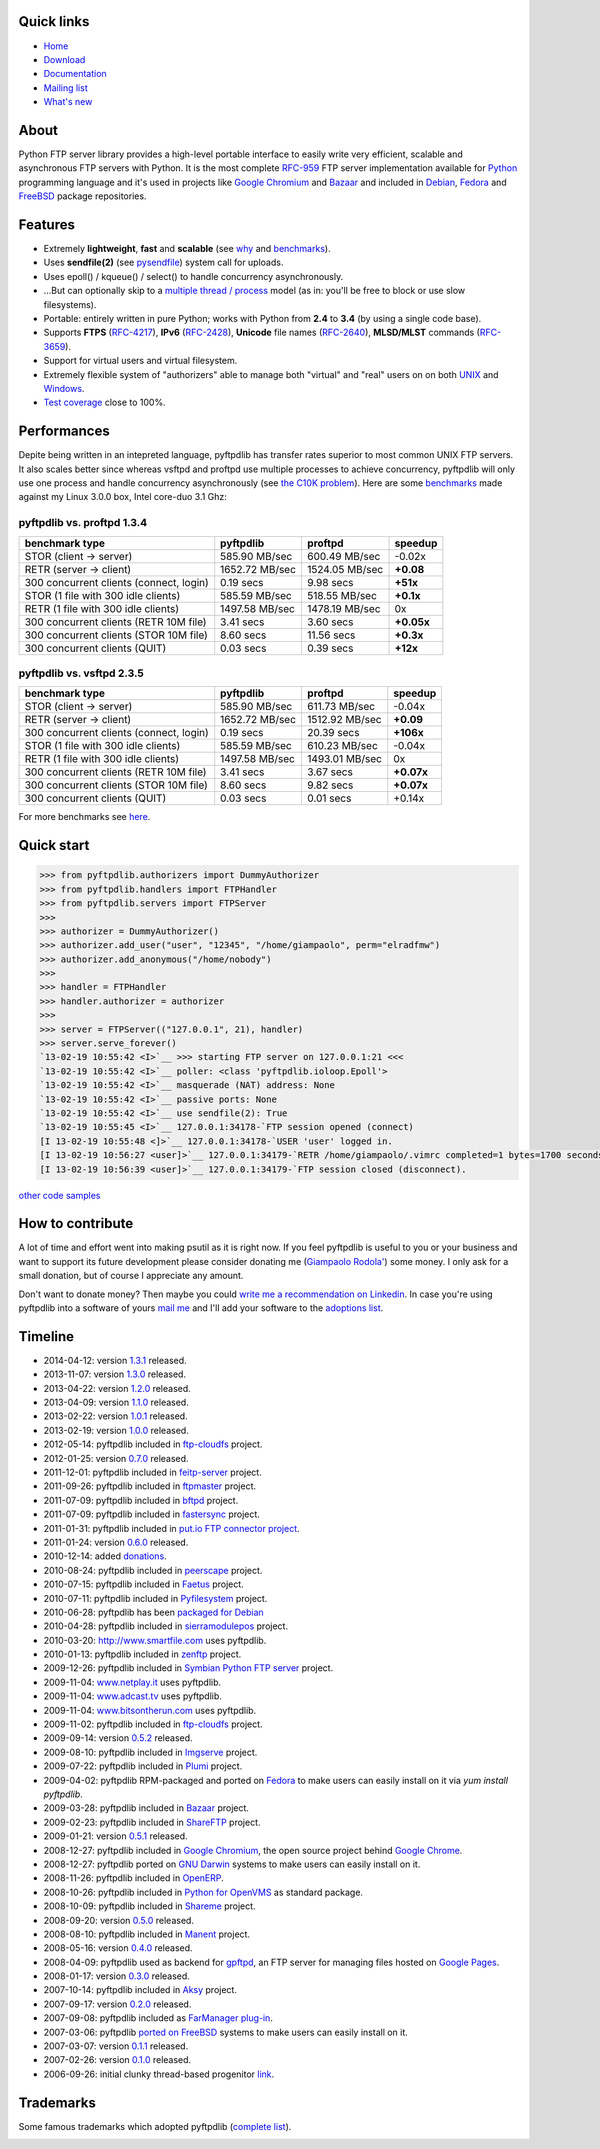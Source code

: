 Quick links
===========

- `Home <https://github.com/giampaolo/pyftpdlib>`__
- `Download <https://pypi.python.org/pypi/pyftpdlib/>`__
- `Documentation <http://code.google.com/p/pyftpdlib/wiki/Tutorial>`__
- `Mailing list <http://groups.google.com/group/pyftpdlib/topics>`__
- `What's new <https://github.com/giampaolo/pyftpdlib/blob/master/HISTORY.rst>`__

About
=====

Python FTP server library provides a high-level portable interface to easily
write very efficient, scalable and asynchronous FTP servers with Python. It is
the most complete `RFC-959 <http://www.faqs.org/rfcs/rfc959.html>`__ FTP server
implementation available for `Python <http://www.python.org/>`__ programming
language and it's used in projects like
`Google Chromium <http://www.code.google.com/chromium/>`__ and
`Bazaar <http://bazaar-vcs.org/>`__ and included in
`Debian <http://packages.debian.org/sid/python-pyftpdlib>`__,
`Fedora <https://admin.fedoraproject.org/pkgdb/packages/name/pyftpdlib>`__ and
`FreeBSD <http://www.freshports.org/ftp/py-pyftpdlib/>`__ package repositories.

Features
========

- Extremely **lightweight**, **fast** and **scalable** (see
  `why <https://github.com/giampaolo/pyftpdlib/issues/203>`__ and
  `benchmarks <http://code.google.com/p/pyftpdlib/wiki/Benchmarks>`__).
- Uses **sendfile(2)** (see `pysendfile <https://github.com/giampaolo/pysendfile>`__)
  system call for uploads.
- Uses epoll() / kqueue() / select() to handle concurrency asynchronously.
- ...But can optionally skip to a
  `multiple thread / process <http://code.google.com/p/pyftpdlib/wiki/Tutorial?#4.6*-*Changing*the*concurrency*model>`__
  model (as in: you'll be free to block or use slow filesystems).
- Portable: entirely written in pure Python; works with Python from **2.4** to
  **3.4** (by using a single code base).
- Supports **FTPS** (`RFC-4217 <http://tools.ietf.org/html/rfc4217>`__),
  **IPv6** (`RFC-2428 <ftp://ftp.rfc-editor.org/in-notes/rfc2428.txt>`__),
  **Unicode** file names (`RFC-2640 <http://tools.ietf.org/html/rfc2640>`__),
  **MLSD/MLST** commands (`RFC-3659 <ftp://ftp.rfc-editor.org/in-notes/rfc3659.txt>`__).
- Support for virtual users and virtual filesystem.
- Extremely flexible system of "authorizers" able to manage both "virtual" and
  "real" users on on both
  `UNIX <http://code.google.com/p/pyftpdlib/wiki/Tutorial#4.4*-*Unix*FTP*Server>`__
  and `Windows <http://code.google.com/p/pyftpdlib/wiki/Tutorial#4.5*-*Windows*FTP*Server>`__.
- `Test coverage <https://github.com/giampaolo/pyftpdlib/blob/master/test/test_ftpd.py>`__
  close to 100%.

Performances
============

Depite being written in an intepreted language, pyftpdlib has transfer rates
superior to most common UNIX FTP servers. It also scales better since whereas
vsftpd and proftpd use multiple processes to achieve concurrency, pyftpdlib
will only use one process and handle concurrency asynchronously (see
`the C10K problem <http://www.kegel.com/c10k.html>`__). Here are some
`benchmarks <https://github.com/giampaolo/pyftpdlib/blob/master/test/bench.py>`__
made against my Linux 3.0.0 box, Intel core-duo 3.1 Ghz:

pyftpdlib vs. proftpd 1.3.4
---------------------------

+-----------------------------------------+----------------+----------------+-------------+
| **benchmark type**                      | **pyftpdlib**  | **proftpd**    | **speedup** |
+-----------------------------------------+----------------+----------------+-------------+
| STOR (client -> server)                 |  585.90 MB/sec | 600.49 MB/sec  | -0.02x      |
+-----------------------------------------+----------------+----------------+-------------+
| RETR (server -> client)                 | 1652.72 MB/sec | 1524.05 MB/sec | **+0.08**   |
+-----------------------------------------+----------------+----------------+-------------+
| 300 concurrent clients (connect, login) |    0.19 secs   | 9.98 secs      | **+51x**    |
+-----------------------------------------+----------------+----------------+-------------+
| STOR (1 file with 300 idle clients)     |  585.59 MB/sec | 518.55 MB/sec  | **+0.1x**   |
+-----------------------------------------+----------------+----------------+-------------+
| RETR (1 file with 300 idle clients)     | 1497.58 MB/sec | 1478.19 MB/sec | 0x          |
+-----------------------------------------+----------------+----------------+-------------+
| 300 concurrent clients (RETR 10M file)  |    3.41 secs   | 3.60 secs      | **+0.05x**  |
+-----------------------------------------+----------------+----------------+-------------+
| 300 concurrent clients (STOR 10M file)  |    8.60 secs   | 11.56 secs     | **+0.3x**   |
+-----------------------------------------+----------------+----------------+-------------+
| 300 concurrent clients (QUIT)           |    0.03 secs   | 0.39 secs      | **+12x**    |
+-----------------------------------------+----------------+----------------+-------------+

pyftpdlib vs. vsftpd 2.3.5
--------------------------

+-----------------------------------------+----------------+----------------+-------------+
| **benchmark type**                      | **pyftpdlib**  | **proftpd**    | **speedup** |
+-----------------------------------------+----------------+----------------+-------------+
| STOR (client -> server)                 |  585.90 MB/sec | 611.73 MB/sec  | -0.04x      |
+-----------------------------------------+----------------+----------------+-------------+
| RETR (server -> client)                 | 1652.72 MB/sec | 1512.92 MB/sec | **+0.09**   |
+-----------------------------------------+----------------+----------------+-------------+
| 300 concurrent clients (connect, login) |    0.19 secs   | 20.39 secs     | **+106x**   |
+-----------------------------------------+----------------+----------------+-------------+
| STOR (1 file with 300 idle clients)     |  585.59 MB/sec | 610.23 MB/sec  | -0.04x      |
+-----------------------------------------+----------------+----------------+-------------+
| RETR (1 file with 300 idle clients)     | 1497.58 MB/sec | 1493.01 MB/sec | 0x          |
+-----------------------------------------+----------------+----------------+-------------+
| 300 concurrent clients (RETR 10M file)  |    3.41 secs   | 3.67 secs      | **+0.07x**  |
+-----------------------------------------+----------------+----------------+-------------+
| 300 concurrent clients (STOR 10M file)  |    8.60 secs   | 9.82 secs      | **+0.07x**  |
+-----------------------------------------+----------------+----------------+-------------+
| 300 concurrent clients (QUIT)           |    0.03 secs   | 0.01 secs      | +0.14x      |
+-----------------------------------------+----------------+----------------+-------------+

For more benchmarks see `here <http://code.google.com/p/pyftpdlib/wiki/Benchmarks>`__.

Quick start
===========

.. code-block:: python

    >>> from pyftpdlib.authorizers import DummyAuthorizer
    >>> from pyftpdlib.handlers import FTPHandler
    >>> from pyftpdlib.servers import FTPServer
    >>>
    >>> authorizer = DummyAuthorizer()
    >>> authorizer.add_user("user", "12345", "/home/giampaolo", perm="elradfmw")
    >>> authorizer.add_anonymous("/home/nobody")
    >>>
    >>> handler = FTPHandler
    >>> handler.authorizer = authorizer
    >>>
    >>> server = FTPServer(("127.0.0.1", 21), handler)
    >>> server.serve_forever()
    `13-02-19 10:55:42 <I>`__ >>> starting FTP server on 127.0.0.1:21 <<<
    `13-02-19 10:55:42 <I>`__ poller: <class 'pyftpdlib.ioloop.Epoll'>
    `13-02-19 10:55:42 <I>`__ masquerade (NAT) address: None
    `13-02-19 10:55:42 <I>`__ passive ports: None
    `13-02-19 10:55:42 <I>`__ use sendfile(2): True
    `13-02-19 10:55:45 <I>`__ 127.0.0.1:34178-`FTP session opened (connect)
    [I 13-02-19 10:55:48 <]>`__ 127.0.0.1:34178-`USER 'user' logged in.
    [I 13-02-19 10:56:27 <user]>`__ 127.0.0.1:34179-`RETR /home/giampaolo/.vimrc completed=1 bytes=1700 seconds=0.001
    [I 13-02-19 10:56:39 <user]>`__ 127.0.0.1:34179-`FTP session closed (disconnect).


`other code samples <https://code.google.com/p/pyftpdlib/wiki/Tutorial#4.0*-*Customizing*your*FTP*server>`__

How to contribute
=================

A lot of time and effort went into making psutil as it is right now.
If you feel pyftpdlib is useful to you or your business and want to support its
future development please consider donating me
(`Giampaolo Rodola' <http://grodola.blogspot.com/p/about.html>`_) some money.
I only ask for a small donation, but of course I appreciate any amount.

.. image:: https://www.paypal.com/en_US/i/btn/btn_donateCC_LG.gif
  :target: https://www.paypal.com/cgi-bin/webscr?cmd=_s-xclick&hosted_button_id=ZSSF7G42VA2XE
  :alt: Donate via PayPal

Don't want to donate money? Then maybe you could
`write me a recommendation on Linkedin <http://www.linkedin.com/in/grodola>`_.
In case you're using pyftpdlib into a software of yours
`mail me <http://grodola.blogspot.com/p/about.html>`_ and I'll add your
software to the
`adoptions list <http://code.google.com/p/pyftpdlib/wiki/Adoptions>`__.

Timeline
========

- 2014-04-12: version `1.3.1 <https://pypi.python.org/packages/source/p/pyftpdlib/pyftpdlib-1.3.1.tar.gz>`__ released.
- 2013-11-07: version `1.3.0 <https://pypi.python.org/packages/source/p/pyftpdlib/pyftpdlib-1.3.0.tar.gz>`__ released.
- 2013-04-22: version `1.2.0 <https://pypi.python.org/packages/source/p/pyftpdlib/pyftpdlib-1.2.0.tar.gz>`__ released.
- 2013-04-09: version `1.1.0 <https://pypi.python.org/packages/source/p/pyftpdlib/pyftpdlib-1.1.0.tar.gz>`__ released.
- 2013-02-22: version `1.0.1 <https://pypi.python.org/packages/source/p/pyftpdlib/pyftpdlib-1.0.1.tar.gz>`__ released.
- 2013-02-19: version `1.0.0 <https://pypi.python.org/packages/source/p/pyftpdlib/pyftpdlib-1.0.0.tar.gz>`__ released.
- 2012-05-14: pyftpdlib included in `ftp-cloudfs <https://github.com/chmouel/ftp-cloudfs/>`__ project.
- 2012-01-25: version `0.7.0 <https://pypi.python.org/packages/source/p/pyftpdlib/pyftpdlib-0.7.0.tar.gz>`__ released.
- 2011-12-01: pyftpdlib included in `feitp-server <http://code.google.com/p/feitp-server/>`__ project.
- 2011-09-26: pyftpdlib included in `ftpmaster <https://github.com/MarkLIC/ftpmaster>`__ project.
- 2011-07-09: pyftpdlib included in `bftpd <http://bftpd.sourceforge.net/>`__ project.
- 2011-07-09: pyftpdlib included in `fastersync <http://code.google.com/p/fastersync/>`__ project.
- 2011-01-31: pyftpdlib included in `put.io FTP connector project <http://code.google.com/p/pyftpdlib/wiki/Adoptions?ts=1296442469&updated=Adoptions#put.io*FTP*connector>`__.
- 2011-01-24: version `0.6.0 <https://pypi.python.org/packages/source/p/pyftpdlib/pyftpdlib-0.6.0.tar.gz>`__ released.
- 2010-12-14: added `donations <http://code.google.com/p/pyftpdlib/wiki/Donate>`__.
- 2010-08-24: pyftpdlib included in `peerscape <http://www.peerscape.org/>`__ project.
- 2010-07-15: pyftpdlib included in `Faetus <http://tomatohater.com/faetus/>`__ project.
- 2010-07-11: pyftpdlib included in `Pyfilesystem <http://code.google.com/p/pyfilesystem>`__ project.
- 2010-06-28: pyftpdlib has been `packaged for Debian <http://packages.debian.org/sid/python-pyftpdlib>`__
- 2010-04-28: pyftpdlib included in `sierramodulepos <http://forge.openbravo.com/plugins/mwiki/index.php/MobilePOS>`__ project.
- 2010-03-20: `http://www.smartfile.com <http://www.smartfile.com>`__ uses pyftpdlib.
- 2010-01-13: pyftpdlib included in `zenftp <http://code.irondojo.com/>`__ project.
- 2009-12-26: pyftpdlib included in `Symbian Python FTP server <http://code.google.com/p/sypftp>`__ project.
- 2009-11-04: `www.netplay.it <http://www.netplay.it>`__ uses pyftpdlib.
- 2009-11-04: `www.adcast.tv <http://www.adcast.tv>`__ uses pyftpdlib.
- 2009-11-04: `www.bitsontherun.com <http://www.bitsontherun.com>`__ uses pyftpdlib.
- 2009-11-02: pyftpdlib included in `ftp-cloudfs <http://github.com/chmouel/ftp-cloudfs>`__ project.
- 2009-09-14: version `0.5.2 <https://pypi.python.org/packages/source/p/pyftpdlib/pyftpdlib-0.5.2.tar.gz>`__ released.
- 2009-08-10: pyftpdlib included in `Imgserve <http://github.com/wuzhe/imgserve/tree/master>`__ project.
- 2009-07-22: pyftpdlib included in  `Plumi <http://plumi.org/wiki>`__ project.
- 2009-04-02: pyftpdlib RPM-packaged and ported on `Fedora <https://admin.fedoraproject.org/pkgdb/packages/name/pyftpdlib>`__ to make users can easily install on it via *yum install pyftpdlib*.
- 2009-03-28: pyftpdlib included in  `Bazaar <http://bazaar-vcs.org/>`__ project.
- 2009-02-23: pyftpdlib included in `ShareFTP <http://git.logfish.net/shareftp.git/>`__ project.
- 2009-01-21: version `0.5.1 <https://pypi.python.org/packages/source/p/pyftpdlib/pyftpdlib-0.5.1.tar.gz>`__ released.
- 2008-12-27: pyftpdlib included in `Google Chromium <http://code.google.com/intl/it-IT/chromium/>`__, the open source project behind `Google Chrome <http://www.google.com/chrome>`__.
- 2008-12-27: pyftpdlib ported on `GNU Darwin <http://www.gnu-darwin.org/>`__ systems to make users can easily install on it.
- 2008-11-26: pyftpdlib included in `OpenERP <http://openerp.com>`__.
- 2008-10-26: pyftpdlib included in `Python for OpenVMS <http://www.vmspython.org/>`__ as standard package.
- 2008-10-09: pyftpdlib included in `Shareme <http://bbs.archlinux.org/viewtopic.php?pid=431474>`__ project.
- 2008-09-20: version `0.5.0 <https://pypi.python.org/packages/source/p/pyftpdlib/pyftpdlib-0.5.0.tar.gz>`__ released.
- 2008-08-10: pyftpdlib included in `Manent <http://trac.manent-backup.com/>`__ project.
- 2008-05-16: version `0.4.0 <https://pypi.python.org/packages/source/p/pyftpdlib/pyftpdlib-0.4.0.tar.gz>`__ released.
- 2008-04-09: pyftpdlib used as backend for `gpftpd <http://arkadiusz-wahlig.blogspot.com/2008/04/hosting-files-on-google.html>`__, an FTP server for managing files hosted on `Google Pages <http://-ages.google.com>`__.
- 2008-01-17: version `0.3.0 <https://pypi.python.org/packages/source/p/pyftpdlib/pyftpdlib-0.3.0.tar.gz>`__ released.
- 2007-10-14: pyftpdlib included in `Aksy <http://walco.n--tree.net/projects/aksy/wiki>`__ project.
- 2007-09-17: version `0.2.0 <https://pypi.python.org/packages/source/p/pyftpdlib/pyftpdlib-0.2.0.tar.gz>`__ released.
- 2007-09-08: pyftpdlib included as `FarManager <http://farmanager.com/>`__ `plug-in <http://www.farmanager.com/enforum/viewtopic.php?t=640&highlight=&sid=12d4d90f27f421243bcf7a0e3c516efb>`__.
- 2007-03-06: pyftpdlib `ported on FreeBSD <http://www.freshports.org/ftp/py-pyftpdlib/>`__ systems to make users can easily install on it.
- 2007-03-07: version `0.1.1 <http://pyftpdlib.googlecode.com/files/pyftpdlib*0.1.1.tar.gz>`__ released.
- 2007-02-26: version `0.1.0 <http://pyftpdlib.googlecode.com/files/pyftpdlib*0.1.tar.gz>`__ released.
- 2006-09-26: initial clunky thread-based progenitor `link <http://billiejoex.altervista.org/Prj*pftpd.htm>`__.

Trademarks
==========

Some famous trademarks which adopted pyftpdlib (`complete list <http://code.google.com/p/pyftpdlib/wiki/Adoptions>`__).

.. image:: http://pyftpdlib.googlecode.com/svn-history/wiki/images/chrome.jpg
  :target: http://www.google.com/chrome
.. image:: http://pyftpdlib.googlecode.com/svn-history/wiki/images/debian.png
  :target: http://www.debian.org
.. image:: http://pyftpdlib.googlecode.com/svn-history/wiki/images/fedora.png
  :target: http://fedoraproject.org/
.. image:: http://pyftpdlib.googlecode.com/svn-history/wiki/images/freebsd.gif
  :target: http://www.freebsd.org
.. image:: http://pyftpdlib.googlecode.com/svn-history/wiki/images/openerp.jpg
  :target: http://openerp.com
.. image:: http://pyftpdlib.googlecode.com/svn-history/wiki/images/bazaar.jpg
  :target: http://bazaar-vcs.org
.. image:: http://pyftpdlib.googlecode.com/svn-history/wiki/images/bitsontherun.png
  :target: http://www.bitsontherun.com
.. image:: http://pyftpdlib.googlecode.com/svn-history/wiki/images/openvms.png
  :target: http://www.openvms.org/
.. image:: http://pyftpdlib.googlecode.com/svn-history/wiki/images/smartfile.jpg
  :target: http://www.openvms.org/
